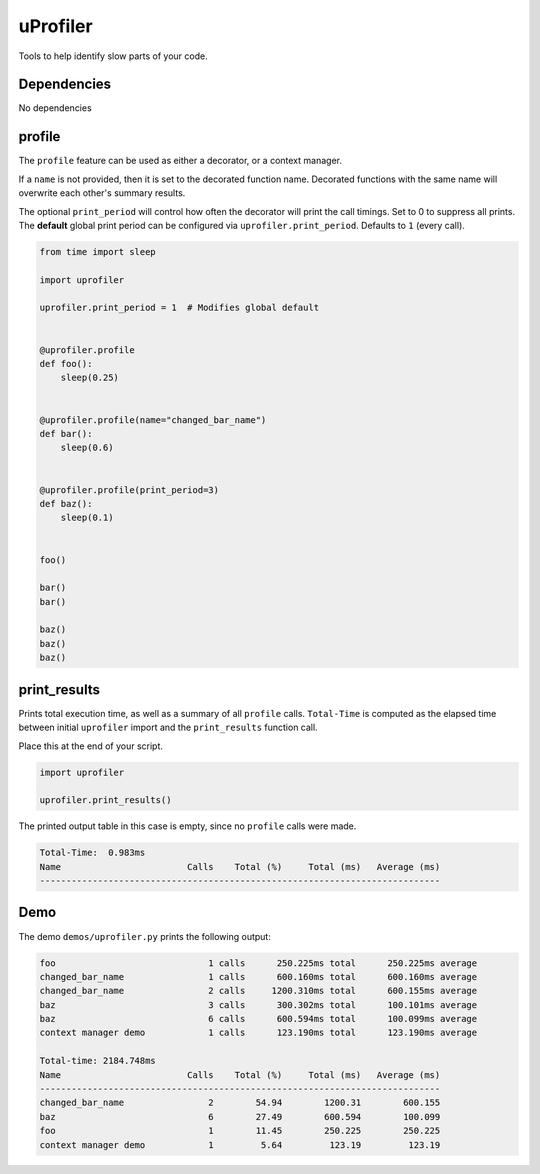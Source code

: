 uProfiler
=========
Tools to help identify slow parts of your code.

Dependencies
^^^^^^^^^^^^

No dependencies


profile
^^^^^^^
The ``profile`` feature can be used as either a decorator, or a context manager.

If a ``name`` is not provided, then it is set to the decorated function name.
Decorated functions with the same name will overwrite each other's summary results.

The optional ``print_period`` will control how often the decorator will print
the call timings. Set to 0 to suppress all prints. The **default** global
print period can be configured via ``uprofiler.print_period``.
Defaults to ``1`` (every call).


.. code-block:: python

    from time import sleep

    import uprofiler

    uprofiler.print_period = 1  # Modifies global default


    @uprofiler.profile
    def foo():
        sleep(0.25)


    @uprofiler.profile(name="changed_bar_name")
    def bar():
        sleep(0.6)


    @uprofiler.profile(print_period=3)
    def baz():
        sleep(0.1)


    foo()

    bar()
    bar()

    baz()
    baz()
    baz()

print_results
^^^^^^^^^^^^^
Prints total execution time, as well as a summary of all ``profile`` calls.
``Total-Time`` is computed as the elapsed time between initial ``uprofiler``
import and the ``print_results`` function call.

Place this at the end of your script.

.. code-block:: python

   import uprofiler

   uprofiler.print_results()

The printed output table in this case is empty, since no ``profile`` calls were made.

.. code-block:: text

   Total-Time:  0.983ms
   Name                        Calls    Total (%)     Total (ms)   Average (ms)
   ----------------------------------------------------------------------------

Demo
^^^^
The demo ``demos/uprofiler.py`` prints the following output:

.. code-block:: text

    foo                             1 calls      250.225ms total      250.225ms average
    changed_bar_name                1 calls      600.160ms total      600.160ms average
    changed_bar_name                2 calls     1200.310ms total      600.155ms average
    baz                             3 calls      300.302ms total      100.101ms average
    baz                             6 calls      600.594ms total      100.099ms average
    context manager demo            1 calls      123.190ms total      123.190ms average

    Total-time: 2184.748ms
    Name                        Calls    Total (%)     Total (ms)   Average (ms)
    ----------------------------------------------------------------------------
    changed_bar_name                2        54.94        1200.31        600.155
    baz                             6        27.49        600.594        100.099
    foo                             1        11.45        250.225        250.225
    context manager demo            1         5.64         123.19         123.19
